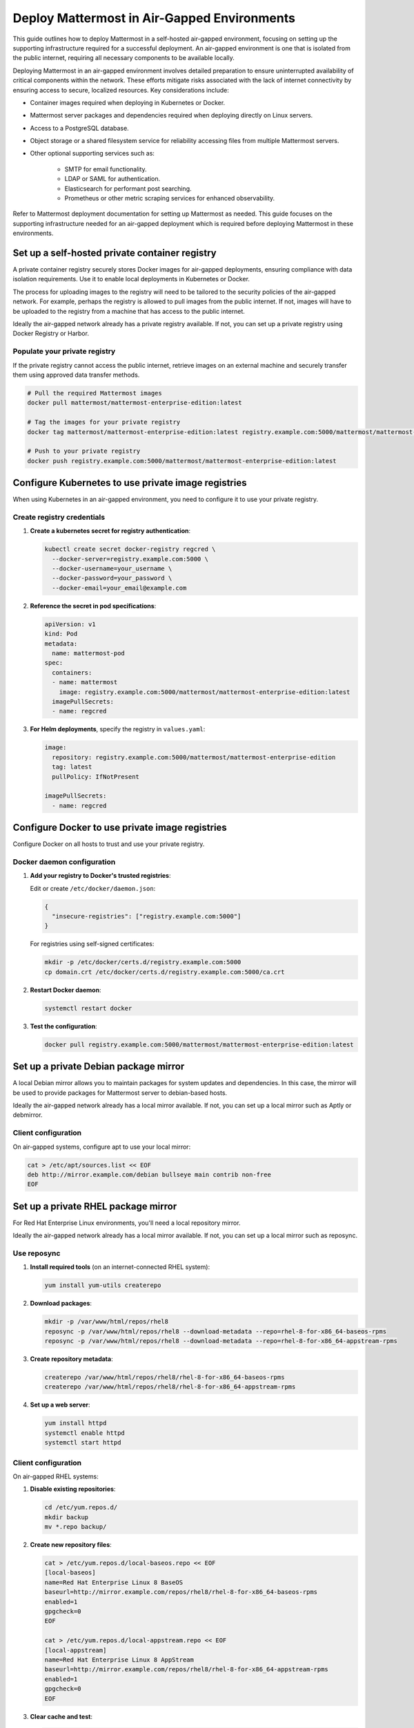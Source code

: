 Deploy Mattermost in Air-Gapped Environments
==============================================

This guide outlines how to deploy Mattermost in a self-hosted air-gapped environment, focusing on setting up the supporting infrastructure required for a successful deployment. An air-gapped environment is one that is isolated from the public internet, requiring all necessary components to be available locally.

Deploying Mattermost in an air-gapped environment involves detailed preparation to ensure uninterrupted availability of critical components within the network. These efforts mitigate risks associated with the lack of internet connectivity by ensuring access to secure, localized resources. Key considerations include:

- Container images required when deploying in Kubernetes or Docker.
- Mattermost server packages and dependencies required when deploying directly on Linux servers.
- Access to a PostgreSQL database.
- Object storage or a shared filesystem service for reliability accessing files from multiple Mattermost servers.
- Other optional supporting services such as:

   - SMTP for email functionality.
   - LDAP or SAML for authentication.
   - Elasticsearch for performant post searching.
   - Prometheus or other metric scraping services for enhanced observability.

Refer to Mattermost deployment documentation for setting up Mattermost as needed. This guide focuses on the supporting infrastructure needed for an air-gapped deployment which is required before deploying Mattermost in these environments.

Set up a self-hosted private container registry
--------------------------------------------------

A private container registry securely stores Docker images for air-gapped deployments, ensuring compliance with data isolation requirements. Use it to enable local deployments in Kubernetes or Docker.

The process for uploading images to the registry will need to be tailored to the security policies of the air-gapped network. For example, perhaps the registry is allowed to pull images from the public internet. If not, images will have to be uploaded to the registry from a machine that has access to the public internet.

Ideally the air-gapped network already has a private registry available. If not, you can set up a private registry using Docker Registry or Harbor.

.. tab:: Docker registry

   1. **Install Docker Registry**:

      .. code-block:: bash

         docker run -d -p 5000:5000 --restart=always --name registry registry:2

   2. **Configure persistent storage**:

      .. code-block:: bash

         docker run -d -p 5000:5000 --restart=always --name registry \
         -v /mnt/registry:/var/lib/registry \
         registry:2

   3. **Add TLS security** (recommended):

      a. Generate self-signed certificates:

         .. code-block:: bash

            mkdir -p certs
            openssl req -newkey rsa:4096 -nodes -sha256 -keyout certs/domain.key \
            -x509 -days 365 -out certs/domain.crt

      b. Run the registry with TLS:

         .. code-block:: bash

            docker run -d -p 5000:5000 --restart=always --name registry \
            -v /mnt/registry:/var/lib/registry \
            -v $(pwd)/certs:/certs \
            -e REGISTRY_HTTP_TLS_CERTIFICATE=/certs/domain.crt \
            -e REGISTRY_HTTP_TLS_KEY=/certs/domain.key \
            registry:2

.. tab:: Harbor registry

   For more advanced features, consider using `Harbor <https://github.com/goharbor/harbor>`_.

   1. **Download Harbor offline installer** before going air-gapped:
      
      Download from https://github.com/goharbor/harbor/releases

   2. **Extract and configure**:

      .. code-block:: bash

         tar xzvf harbor-offline-installer-v2.x.x.tgz
         cd harbor
         cp harbor.yml.tmpl harbor.yml
         # Edit harbor.yml to configure settings

   3. **Install Harbor**:

      .. code-block:: bash

         ./install.sh --with-trivy

   4. **Access Harbor** at ``https://harbor-hostname`` (based on your configuration)

Populate your private registry
~~~~~~~~~~~~~~~~~~~~~~~~~~~~~~~

If the private registry cannot access the public internet, retrieve images on an external machine and securely transfer them using approved data transfer methods.

.. code-block:: bash

   # Pull the required Mattermost images
   docker pull mattermost/mattermost-enterprise-edition:latest
   
   # Tag the images for your private registry
   docker tag mattermost/mattermost-enterprise-edition:latest registry.example.com:5000/mattermost/mattermost-enterprise-edition:latest
   
   # Push to your private registry
   docker push registry.example.com:5000/mattermost/mattermost-enterprise-edition:latest

Configure Kubernetes to use private image registries
-----------------------------------------------------

When using Kubernetes in an air-gapped environment, you need to configure it to use your private registry.

Create registry credentials
~~~~~~~~~~~~~~~~~~~~~~~~~~~~

1. **Create a kubernetes secret for registry authentication**:

   .. code-block:: bash

      kubectl create secret docker-registry regcred \
        --docker-server=registry.example.com:5000 \
        --docker-username=your_username \
        --docker-password=your_password \
        --docker-email=your_email@example.com

2. **Reference the secret in pod specifications**:

   .. code-block:: yaml

      apiVersion: v1
      kind: Pod
      metadata:
        name: mattermost-pod
      spec:
        containers:
        - name: mattermost
          image: registry.example.com:5000/mattermost/mattermost-enterprise-edition:latest
        imagePullSecrets:
        - name: regcred

3. **For Helm deployments**, specify the registry in ``values.yaml``:

   .. code-block:: yaml

      image:
        repository: registry.example.com:5000/mattermost/mattermost-enterprise-edition
        tag: latest
        pullPolicy: IfNotPresent
      
      imagePullSecrets:
        - name: regcred

Configure Docker to use private image registries
-------------------------------------------------

Configure Docker on all hosts to trust and use your private registry.

Docker daemon configuration
~~~~~~~~~~~~~~~~~~~~~~~~~~~~

1. **Add your registry to Docker's trusted registries**:

   Edit or create ``/etc/docker/daemon.json``:

   .. code-block:: json

      {
        "insecure-registries": ["registry.example.com:5000"]
      }

   For registries using self-signed certificates:

   .. code-block:: bash

      mkdir -p /etc/docker/certs.d/registry.example.com:5000
      cp domain.crt /etc/docker/certs.d/registry.example.com:5000/ca.crt

2. **Restart Docker daemon**:

   .. code-block:: bash

      systemctl restart docker

3. **Test the configuration**:

   .. code-block:: bash

      docker pull registry.example.com:5000/mattermost/mattermost-enterprise-edition:latest

Set up a private Debian package mirror
-----------------------------------------

A local Debian mirror allows you to maintain packages for system updates and dependencies. In this case, the mirror will be used to provide packages for Mattermost server to debian-based hosts.

Ideally the air-gapped network already has a local mirror available. If not, you can set up a local mirror such as Aptly or debmirror.

.. tab:: Use Aptly

   1. **Install Aptly** (on an internet-connected machine):

      .. code-block:: bash

         apt-get update
         apt-get install aptly gnupg

   2. **Create GPG key for signing packages**:

      .. code-block:: bash

         gpg --gen-key

   3. **Create a mirror configuration**:

      .. code-block:: bash

         aptly mirror create -architectures=amd64 debian-bullseye http://deb.debian.org/debian bullseye main contrib non-free

   4. **Update the mirror to download packages**:

      .. code-block:: bash

         aptly mirror update debian-bullseye

   5. **Create and publish a snapshot**:

      .. code-block:: bash

         aptly snapshot create debian-bullseye-$(date +%Y%m%d) from mirror debian-bullseye
         aptly publish snapshot debian-bullseye-$(date +%Y%m%d)

   6. **Serve the repository**:

      .. code-block:: bash

         aptly serve

.. tab:: Use debmirror

   For a simpler approach:

   1. **Install debmirror**:

      .. code-block:: bash

         apt-get install debmirror

   2. **Create a mirror script**:

      .. code-block:: bash

         #!/bin/bash
         debmirror --host=deb.debian.org \
                  --root=/debian \
                  --method=http \
                  --dist=bullseye \
                  --section=main,contrib,non-free \
                  --arch=amd64 \
                  --nosource \
                  --progress \
                  --ignore-release-gpg \
                  /path/to/mirror/debian

   3. **Set up a web server** (like nginx) to serve the mirror:

      .. code-block:: bash

         apt-get install nginx
         
         # Create nginx configuration
         cat > /etc/nginx/sites-available/debian-mirror << EOF
         server {
            listen 80;
            server_name mirror.example.com;
            root /path/to/mirror;
            autoindex on;
         }
         EOF
         
         ln -s /etc/nginx/sites-available/debian-mirror /etc/nginx/sites-enabled/
         systemctl restart nginx

Client configuration
~~~~~~~~~~~~~~~~~~~~~

On air-gapped systems, configure apt to use your local mirror:

.. code-block:: bash

   cat > /etc/apt/sources.list << EOF
   deb http://mirror.example.com/debian bullseye main contrib non-free
   EOF

Set up a private RHEL package mirror
---------------------------------------

For Red Hat Enterprise Linux environments, you'll need a local repository mirror.

Ideally the air-gapped network already has a local mirror available. If not, you can set up a local mirror such as reposync.

Use reposync
~~~~~~~~~~~~~

1. **Install required tools** (on an internet-connected RHEL system):

   .. code-block:: bash

      yum install yum-utils createrepo

2. **Download packages**:

   .. code-block:: bash

      mkdir -p /var/www/html/repos/rhel8
      reposync -p /var/www/html/repos/rhel8 --download-metadata --repo=rhel-8-for-x86_64-baseos-rpms
      reposync -p /var/www/html/repos/rhel8 --download-metadata --repo=rhel-8-for-x86_64-appstream-rpms

3. **Create repository metadata**:

   .. code-block:: bash

      createrepo /var/www/html/repos/rhel8/rhel-8-for-x86_64-baseos-rpms
      createrepo /var/www/html/repos/rhel8/rhel-8-for-x86_64-appstream-rpms

4. **Set up a web server**:

   .. code-block:: bash

      yum install httpd
      systemctl enable httpd
      systemctl start httpd

Client configuration
~~~~~~~~~~~~~~~~~~~~~~

On air-gapped RHEL systems:

1. **Disable existing repositories**:

   .. code-block:: bash

      cd /etc/yum.repos.d/
      mkdir backup
      mv *.repo backup/

2. **Create new repository files**:

   .. code-block:: bash

      cat > /etc/yum.repos.d/local-baseos.repo << EOF
      [local-baseos]
      name=Red Hat Enterprise Linux 8 BaseOS
      baseurl=http://mirror.example.com/repos/rhel8/rhel-8-for-x86_64-baseos-rpms
      enabled=1
      gpgcheck=0
      EOF
      
      cat > /etc/yum.repos.d/local-appstream.repo << EOF
      [local-appstream]
      name=Red Hat Enterprise Linux 8 AppStream
      baseurl=http://mirror.example.com/repos/rhel8/rhel-8-for-x86_64-appstream-rpms
      enabled=1
      gpgcheck=0
      EOF

3. **Clear cache and test**:

   .. code-block:: bash

      yum clean all
      yum repolist

Mattermost server configuration for air-gapped deployments
-----------------------------------------------------------

When deploying Mattermost in an air-gapped environment, there are configuration options available to accommodate the lack of internet access. The following covers these configuration options and offers recommendations for settings.

Mobile push notifications
~~~~~~~~~~~~~~~~~~~~~~~~~~

Mattermost can use mobile push notifications to notify users of new messages and activity. These notifications require a server component to be deployed to send the notifications to the mobile devices. By default, Mattermost will use the public push notification service which is not available in an air-gapped environment. We recommend :ref:`disabling push notifications <administration-guide/configure/environment-configuration-settings:enable push notifications>` in **System Console > Environment > Push Notification Server**.

Website link previews
~~~~~~~~~~~~~~~~~~~~~~~

Website link previews require a connection to the internet to fetch the content of the links. We recommend :ref:`disabling website link previews <administration-guide/configure/site-configuration-settings:enable website link previews>` in **System Console > Site Configuration > Posts**.

Additional considerations
---------------------------

Mattermost server plugins may require external connectivity to function. These will need to be reviewed on a case-by-case basis to determine if they provide useful functionality with no external dependencies.

Remember that air-gapped environments require ongoing maintenance to stay secure and up-to-date. Regular updates to the Mattermost server and other components are required to ensure the environment remains secure and up-to-date.

Network security
~~~~~~~~~~~~~~~~~

In air-gapped environments, network security is critical:

1. **Implement strict firewall rules** to control traffic between network segments.
2. **Use network segmentation** to isolate critical infrastructure components.
3. **Regularly audit network access** to ensure the environment remains properly isolated.

Transfer data to air-gapped networks
~~~~~~~~~~~~~~~~~~~~~~~~~~~~~~~~~~~~~~

For initial setup and updates:

1. **Use approved data diodes** or one-way transfer devices.
2. **Implement strict media control** for any physical media entering the air-gapped environment.
3. **Scan all incoming data** for malware before allowing it into the environment.

Keep systems updated
~~~~~~~~~~~~~~~~~~~~~~

Develop a process for regular updates:

1. **Schedule periodic updates** to your local mirrors.
2. **Maintain a consistent testing process** for all updates before deployment.
3. **Keep comprehensive documentation** of all packages and versions in use.

Monitoring and logging
~~~~~~~~~~~~~~~~~~~~~~~

Ensure robust monitoring within the air-gapped environment:

1. **Deploy local monitoring solutions** that don't require internet access.
2. **Establish baselines** for normal system behavior.
3. **Implement centralized logging** for security analysis and troubleshooting.
